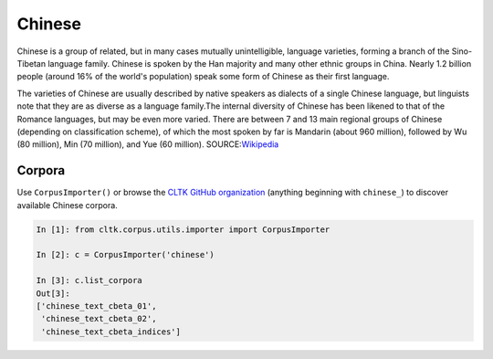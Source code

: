 Chinese
*******
Chinese is a group of related, but in many cases mutually unintelligible, language varieties, forming a branch of the Sino-Tibetan language family. Chinese is spoken by the Han majority and many other ethnic groups in China. Nearly 1.2 billion people (around 16% of the world's population) speak some form of Chinese as their first language.

The varieties of Chinese are usually described by native speakers as dialects of a single Chinese language, but linguists note that they are as diverse as a language family.The internal diversity of Chinese has been likened to that of the Romance languages, but may be even more varied. There are between 7 and 13 main regional groups of Chinese (depending on classification scheme), of which the most spoken by far is Mandarin (about 960 million), followed by Wu (80 million), Min (70 million), and Yue (60 million).
SOURCE:`Wikipedia <https://en.wikipedia.org/wiki/Chinese_language>`_




Corpora
=======

Use ``CorpusImporter()`` or browse the `CLTK GitHub organization <https://github.com/cltk>`_ (anything beginning with ``chinese_``) to discover available Chinese corpora.

.. code-block:: python

   In [1]: from cltk.corpus.utils.importer import CorpusImporter

   In [2]: c = CorpusImporter('chinese')

   In [3]: c.list_corpora
   Out[3]:
   ['chinese_text_cbeta_01',
    'chinese_text_cbeta_02',
    'chinese_text_cbeta_indices']

